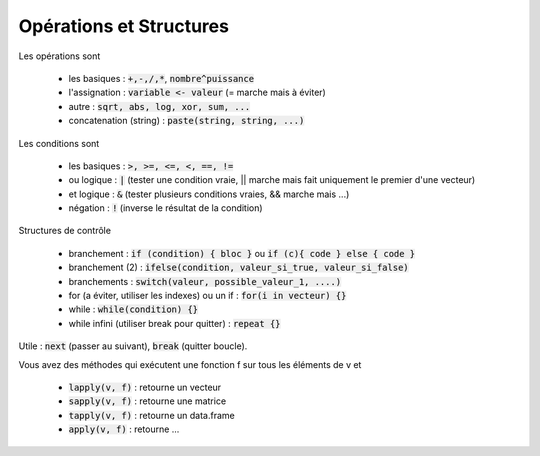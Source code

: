 =============================
Opérations et Structures
=============================

Les opérations sont

	* les basiques : :code:`+,-,/,*`, :code:`nombre^puissance`
	* l'assignation : :code:`variable <- valeur` (= marche mais à éviter)
	* autre : :code:`sqrt, abs, log, xor, sum, ...`
	* concatenation (string) : :code:`paste(string, string, ...)`

Les conditions sont

	* les basiques : :code:`>, >=, <=, <, ==, !=`
	* ou logique : :code:`|` (tester une condition vraie, || marche mais fait uniquement le premier d'une vecteur)
	* et logique : :code:`&` (tester plusieurs conditions vraies, && marche mais ...)
	* négation : :code:`!` (inverse le résultat de la condition)

Structures de contrôle

	* branchement : :code:`if (condition) { bloc }` ou :code:`if (c){ code } else { code }`
	* branchement (2) : :code:`ifelse(condition, valeur_si_true, valeur_si_false)`
	* branchements : :code:`switch(valeur, possible_valeur_1, ....)`
	* for (a éviter, utiliser les indexes) ou un if : :code:`for(i in vecteur) {}`
	* while : :code:`while(condition) {}`
	* while infini (utiliser break pour quitter) : :code:`repeat {}`

Utile : :code:`next` (passer au suivant), :code:`break` (quitter boucle).

Vous avez des méthodes qui exécutent une fonction f sur tous les
éléments de v et

	* :code:`lapply(v, f)` : retourne un vecteur
	* :code:`sapply(v, f)` : retourne une matrice
	* :code:`tapply(v, f)` : retourne un data.frame
	* :code:`apply(v, f)` : retourne ...
